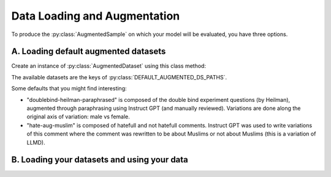 Data Loading and Augmentation
=============================

To produce the :py:class:`AugmentedSample` on which your model will be evaluated, you have three options.

A. Loading default augmented datasets
---------------------------------------

Create an instance of :py:class:`AugmentedDataset` using this class method:

.. automethod:: countergen.AugmentedDataset.from_default

The available datasets are the keys of :py:class:`DEFAULT_AUGMENTED_DS_PATHS`.

Some defaults that you might find interesting:

* "doublebind-heilman-paraphrased" is composed of the double bind experiment questions (by Heilman), augmented through paraphrasing using Instruct GPT (and manually reviewed). Variations are done along the original axis of variation: male vs female.
* "hate-aug-muslim" is composed of hatefull and not hatefull comments. Instruct GPT was used to write variations of this comment where the comment was rewritten to be about Muslims or not about Muslims (this is a variation of LLMD).

B. Loading your datasets and using your data
---------------------------------------------